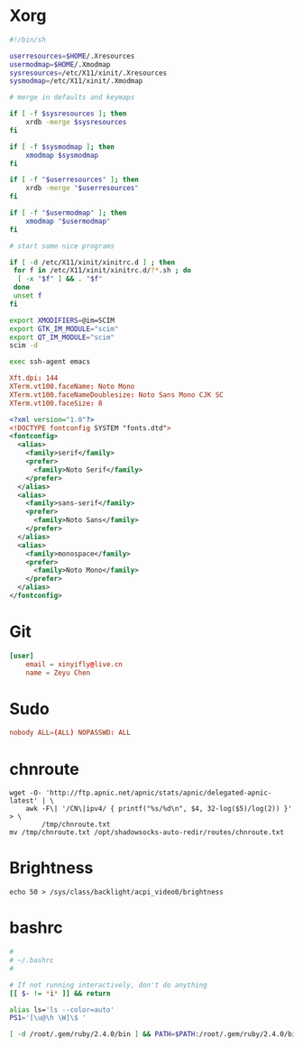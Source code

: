 # -*- host: ""; -*-

#+PROPERTY: header-args :mkdirp yes

* Xorg
#+BEGIN_SRC sh :tangle (concat host "/root/.xinitrc") 
#!/bin/sh

userresources=$HOME/.Xresources
usermodmap=$HOME/.Xmodmap
sysresources=/etc/X11/xinit/.Xresources
sysmodmap=/etc/X11/xinit/.Xmodmap

# merge in defaults and keymaps

if [ -f $sysresources ]; then
    xrdb -merge $sysresources
fi

if [ -f $sysmodmap ]; then
    xmodmap $sysmodmap
fi

if [ -f "$userresources" ]; then
    xrdb -merge "$userresources"
fi

if [ -f "$usermodmap" ]; then
    xmodmap "$usermodmap"
fi

# start some nice programs

if [ -d /etc/X11/xinit/xinitrc.d ] ; then
 for f in /etc/X11/xinit/xinitrc.d/?*.sh ; do
  [ -x "$f" ] && . "$f"
 done
 unset f
fi

export XMODIFIERS=@im=SCIM
export GTK_IM_MODULE="scim"
export QT_IM_MODULE="scim"
scim -d

exec ssh-agent emacs
#+END_SRC

#+BEGIN_SRC conf :tangle (concat host "/root/.Xresources")
Xft.dpi: 144
XTerm.vt100.faceName: Noto Mono
XTerm.vt100.faceNameDoublesize: Noto Sans Mono CJK SC
XTerm.vt100.faceSize: 8
#+END_SRC

#+BEGIN_SRC xml :tangle (concat host "/root/.config/fontconfig/fonts.conf")
<?xml version="1.0"?>
<!DOCTYPE fontconfig SYSTEM "fonts.dtd">
<fontconfig>
  <alias>
    <family>serif</family>
    <prefer>
      <family>Noto Serif</family>
    </prefer>
  </alias>
  <alias>
    <family>sans-serif</family>
    <prefer>
      <family>Noto Sans</family>
    </prefer>
  </alias>
  <alias>
    <family>monospace</family>
    <prefer>
      <family>Noto Mono</family>
    </prefer>
  </alias>
</fontconfig>
#+END_SRC

* Git
#+BEGIN_SRC conf :tangle (concat host "/root/.gitconfig")
[user]
	email = xinyifly@live.cn
	name = Zeyu Chen
#+END_SRC

* Sudo
#+BEGIN_SRC conf :tangle (concat host "/etc/sudoers.d/nobody :mkdirp yes")
nobody ALL=(ALL) NOPASSWD: ALL
#+END_SRC

* chnroute
#+BEGIN_SRC shell :async :results scalar
wget -O- 'http://ftp.apnic.net/apnic/stats/apnic/delegated-apnic-latest' | \
    awk -F\| '/CN\|ipv4/ { printf("%s/%d\n", $4, 32-log($5)/log(2)) }' > \
        /tmp/chnroute.txt
mv /tmp/chnroute.txt /opt/shadowsocks-auto-redir/routes/chnroute.txt
#+END_SRC

* Brightness
#+BEGIN_SRC shell
echo 50 > /sys/class/backlight/acpi_video0/brightness
#+END_SRC

* bashrc
#+BEGIN_SRC bash :tangle (concat host "/root/.bashrc")
#
# ~/.bashrc
#

# If not running interactively, don't do anything
[[ $- != *i* ]] && return

alias ls='ls --color=auto'
PS1='[\u@\h \W]\$ '

[ -d /root/.gem/ruby/2.4.0/bin ] && PATH=$PATH:/root/.gem/ruby/2.4.0/bin
#+END_SRC

